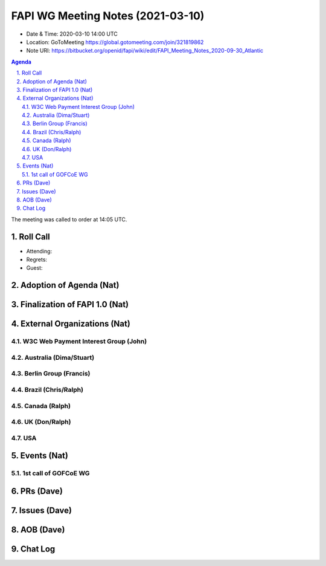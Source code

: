 ============================================
FAPI WG Meeting Notes (2021-03-10) 
============================================
* Date & Time: 2020-03-10 14:00 UTC
* Location: GoToMeeting https://global.gotomeeting.com/join/321819862
* Note URI: https://bitbucket.org/openid/fapi/wiki/edit/FAPI_Meeting_Notes_2020-09-30_Atlantic

.. sectnum:: 
   :suffix: .

.. contents:: Agenda

The meeting was called to order at 14:05 UTC. 

Roll Call 
===========
* Attending: 
* Regrets:
* Guest: 

Adoption of Agenda (Nat)
===========================

Finalization of FAPI 1.0 (Nat)
===============================

External Organizations (Nat)
================================
W3C Web Payment Interest Group (John)
--------------------------------------

Australia (Dima/Stuart)
----------------------------------

Berlin Group (Francis)
---------------------------

Brazil (Chris/Ralph)
----------------------

Canada (Ralph)
------------------

UK (Don/Ralph)
-----------------

USA 
----------


Events (Nat)
======================

1st call of GOFCoE WG
------------------------


PRs (Dave)
===================


Issues (Dave)
===============



AOB (Dave)
=============


Chat Log
============